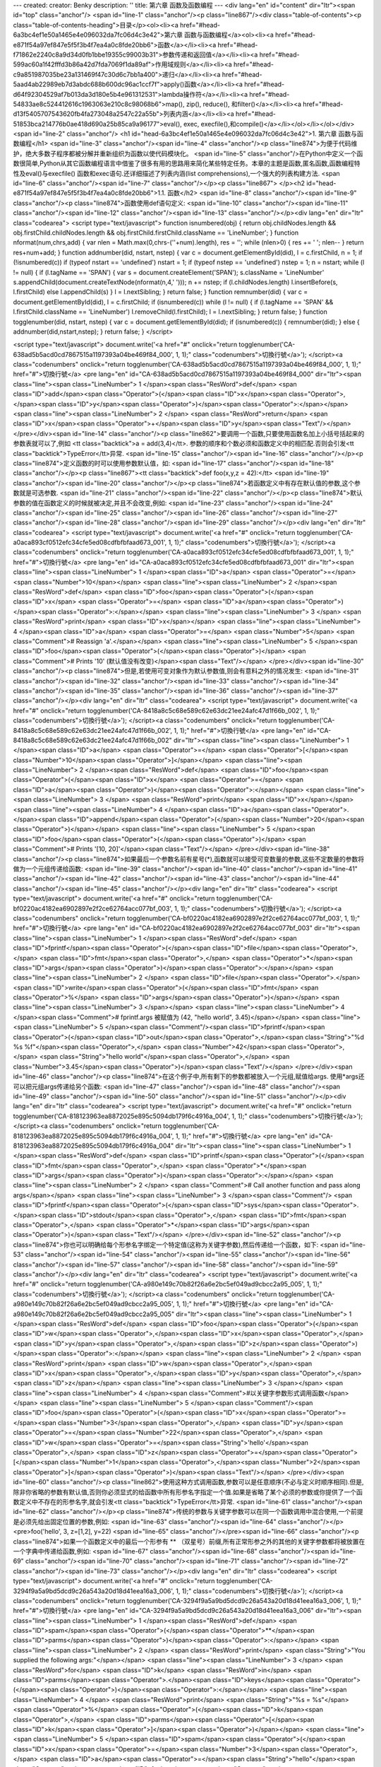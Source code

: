 ---
created: 
creator: Benky
description: ''
title: 第六章 函数及函数编程
---
<div lang="en" id="content" dir="ltr"><span id="top" class="anchor"/>
<span id="line-1" class="anchor"/><p class="line867"/><div class="table-of-contents"><p class="table-of-contents-heading">目录</p><ol><li><a href="#head-6a3bc4ef1e50a1465e4e096032da7fc06d4c3e42">第六章 函数与函数编程</a><ol><li><a href="#head-e871f54a97ef847e5f5f3b4f7ea4a0c8fde20bb6">函数</a></li><li><a href="#head-f71862e2240c8a9d34d0fb1bbe19355c99003b31">参数传递和返回值</a></li><li><a href="#head-599ac60a1f42fffd3b86a42d7fda7069f1da89af">作用域规则</a></li><li><a href="#head-c9a851987035be23a131469f47c30d6c7bb1a400">递归</a></li><li><a href="#head-5aad4ab22989eb7d3abdc688b600dc96ac1ccf7f">apply()函数</a></li><li><a href="#head-d64f92304529af7b013da3d180e5b4e961312531">lambda操作符</a></li><li><a href="#head-54833ae8c524412616c1963063e210c8c98068b6">map(), zip(), reduce(),
和filter()</a></li><li><a href="#head-d13f5405707543620fb4fa273048a2547c22a55b">列表内涵</a></li><li><a href="#head-51853bca214776b0ae418d690a25b85ca9a96177">eval(), exec, execfile(),和compile()</a></li></ol></li></ol></div> <span id="line-2" class="anchor"/>
<h1 id="head-6a3bc4ef1e50a1465e4e096032da7fc06d4c3e42">1. 第六章 函数与函数编程</h1>
<span id="line-3" class="anchor"/><span id="line-4" class="anchor"/><p class="line874">为便于代码维护，绝大多数子程序都被分解并重新组织为函数以使代码模块化。 <span id="line-5" class="anchor"/>在Python中定义一个函数很简单,Python从其它函数编程语言中借鉴了很多有用的思路用来简化某些特定任务。本章的主题是函数,匿名函数,函数编程特性及eval()与execfile() 函数和exec语句.还详细描述了列表内涵(list comprehensions),一个强大的列表构建方法. <span id="line-6" class="anchor"/><span id="line-7" class="anchor"/></p><p class="line867">
</p><h2 id="head-e871f54a97ef847e5f5f3b4f7ea4a0c8fde20bb6">1.1. 函数</h2>
<span id="line-8" class="anchor"/><span id="line-9" class="anchor"/><p class="line874">函数使用def语句定义: <span id="line-10" class="anchor"/><span id="line-11" class="anchor"/><span id="line-12" class="anchor"/><span id="line-13" class="anchor"/></p><div lang="en" dir="ltr" class="codearea">
<script type="text/javascript">
function isnumbered(obj) {
return obj.childNodes.length && obj.firstChild.childNodes.length && obj.firstChild.firstChild.className == 'LineNumber';
}
function nformat(num,chrs,add) {
var nlen = Math.max(0,chrs-(''+num).length), res = '';
while (nlen>0) { res += ' '; nlen-- }
return res+num+add;
}
function addnumber(did, nstart, nstep) {
var c = document.getElementById(did), l = c.firstChild, n = 1;
if (!isnumbered(c))
if (typeof nstart == 'undefined') nstart = 1;
if (typeof nstep  == 'undefined') nstep = 1;
n = nstart;
while (l != null) {
if (l.tagName == 'SPAN') {
var s = document.createElement('SPAN');
s.className = 'LineNumber'
s.appendChild(document.createTextNode(nformat(n,4,' ')));
n += nstep;
if (l.childNodes.length)
l.insertBefore(s, l.firstChild)
else
l.appendChild(s)
}
l = l.nextSibling;
}
return false;
}
function remnumber(did) {
var c = document.getElementById(did), l = c.firstChild;
if (isnumbered(c))
while (l != null) {
if (l.tagName == 'SPAN' && l.firstChild.className == 'LineNumber') l.removeChild(l.firstChild);
l = l.nextSibling;
}
return false;
}
function togglenumber(did, nstart, nstep) {
var c = document.getElementById(did);
if (isnumbered(c)) {
remnumber(did);
} else {
addnumber(did,nstart,nstep);
}
return false;
}
</script>

<script type="text/javascript">
document.write('<a href="#" onclick="return togglenumber(\'CA-638ad5b5acd0cd7867515a1197393a04be469f84_000\', 1, 1);" \
class="codenumbers">切換行號<\/a>');
</script><a class="codenumbers" onclick="return togglenumber('CA-638ad5b5acd0cd7867515a1197393a04be469f84_000', 1, 1);" href="#">切換行號</a>
<pre lang="en" id="CA-638ad5b5acd0cd7867515a1197393a04be469f84_000" dir="ltr"><span class="line"><span class="LineNumber">   1 </span><span class="ResWord">def</span> <span class="ID">add</span><span class="Operator">(</span><span class="ID">x</span><span class="Operator">,</span><span class="ID">y</span><span class="Operator">)</span><span class="Operator">:</span></span>
<span class="line"><span class="LineNumber">   2 </span>    <span class="ResWord">return</span> <span class="ID">x</span><span class="Operator">+</span><span class="ID">y</span><span class="Text"/></span>
</pre></div><span id="line-14" class="anchor"/><p class="line862">要调用一个函数,只要使用函数名加上小括号括起来的参数表就可以了,例如 <tt class="backtick">a = add(3,4)</tt>. 参数的顺序和个数必须和函数定义中的相匹配.否则会引发<tt class="backtick">TypeError</tt>异常. <span id="line-15" class="anchor"/><span id="line-16" class="anchor"/></p><p class="line874">定义函数的时可以使用参数默认值，如: <span id="line-17" class="anchor"/><span id="line-18" class="anchor"/></p><p class="line867"><tt class="backtick">def foo(x,y,z = 42):</tt> <span id="line-19" class="anchor"/><span id="line-20"
class="anchor"/></p><p class="line874">若函数定义中有存在默认值的参数,这个参数就是可选参数. <span id="line-21" class="anchor"/><span id="line-22" class="anchor"/></p><p class="line874">默认参数的值在函数定义的时候就被决定,并且不会改变,例如: <span id="line-23" class="anchor"/><span id="line-24" class="anchor"/><span id="line-25" class="anchor"/><span id="line-26" class="anchor"/><span id="line-27" class="anchor"/><span id="line-28" class="anchor"/><span id="line-29" class="anchor"/></p><div lang="en" dir="ltr" class="codearea">
<script type="text/javascript">
document.write('<a href="#" onclick="return togglenumber(\'CA-a0aca893cf0512efc34cfe5ed08cdfbfbfaad673_001\', 1, 1);" \
class="codenumbers">切換行號<\/a>');
</script><a class="codenumbers" onclick="return togglenumber('CA-a0aca893cf0512efc34cfe5ed08cdfbfbfaad673_001', 1, 1);" href="#">切換行號</a>
<pre lang="en" id="CA-a0aca893cf0512efc34cfe5ed08cdfbfbfaad673_001" dir="ltr"><span class="line"><span class="LineNumber">   1 </span><span class="ID">a</span> <span class="Operator">=</span> <span class="Number">10</span></span>
<span class="line"><span class="LineNumber">   2 </span><span class="ResWord">def</span> <span class="ID">foo</span><span class="Operator">(</span><span class="ID">x</span> <span class="Operator">=</span> <span class="ID">a</span><span class="Operator">)</span><span class="Operator">:</span></span>
<span class="line"><span class="LineNumber">   3 </span>    <span class="ResWord">print</span> <span class="ID">x</span></span>
<span class="line"><span class="LineNumber">   4 </span><span class="ID">a</span> <span class="Operator">=</span> <span class="Number">5</span>               <span class="Comment"># Reassign 'a'.</span></span>
<span class="line"><span class="LineNumber">   5 </span><span class="ID">foo</span><span class="Operator">(</span><span class="Operator">)</span>               <span class="Comment"># Prints '10' (默认值没有改变)</span><span class="Text"/></span>
</pre></div><span id="line-30" class="anchor"/><p class="line874">但是,若使用可变对象作为默认参数值,则会有意料之外的情况发生: <span id="line-31" class="anchor"/><span id="line-32" class="anchor"/><span id="line-33" class="anchor"/><span id="line-34" class="anchor"/><span id="line-35" class="anchor"/><span id="line-36" class="anchor"/><span id="line-37" class="anchor"/></p><div lang="en" dir="ltr" class="codearea">
<script type="text/javascript">
document.write('<a href="#" onclick="return togglenumber(\'CA-8418a8c5c68e589c62e63dc21ee24afc47d1f66b_002\', 1, 1);" \
class="codenumbers">切換行號<\/a>');
</script><a class="codenumbers" onclick="return togglenumber('CA-8418a8c5c68e589c62e63dc21ee24afc47d1f66b_002', 1, 1);" href="#">切換行號</a>
<pre lang="en" id="CA-8418a8c5c68e589c62e63dc21ee24afc47d1f66b_002" dir="ltr"><span class="line"><span class="LineNumber">   1 </span><span class="ID">a</span> <span class="Operator">=</span> <span class="Operator">[</span><span class="Number">10</span><span class="Operator">]</span></span>
<span class="line"><span class="LineNumber">   2 </span><span class="ResWord">def</span> <span class="ID">foo</span><span class="Operator">(</span><span class="ID">x</span> <span class="Operator">=</span> <span class="ID">a</span><span class="Operator">)</span><span class="Operator">:</span></span>
<span class="line"><span class="LineNumber">   3 </span>    <span class="ResWord">print</span> <span class="ID">x</span></span>
<span class="line"><span class="LineNumber">   4 </span><span class="ID">a</span><span class="Operator">.</span><span class="ID">append</span><span class="Operator">(</span><span class="Number">20</span><span class="Operator">)</span></span>
<span class="line"><span class="LineNumber">   5 </span><span class="ID">foo</span><span class="Operator">(</span><span class="Operator">)</span>              <span class="Comment"># Prints '[10, 20]'</span><span class="Text"/></span>
</pre></div><span id="line-38" class="anchor"/><p class="line874">如果最后一个参数名前有星号(*),函数就可以接受可变数量的参数,这些不定数量的参数将做为一个元组传递给函数: <span id="line-39" class="anchor"/><span id="line-40" class="anchor"/><span id="line-41" class="anchor"/><span id="line-42" class="anchor"/><span id="line-43" class="anchor"/><span id="line-44" class="anchor"/><span id="line-45" class="anchor"/></p><div lang="en" dir="ltr" class="codearea">
<script type="text/javascript">
document.write('<a href="#" onclick="return togglenumber(\'CA-bf0220ac4182ea6902897e2f2ce62764acc077bf_003\', 1, 1);" \
class="codenumbers">切換行號<\/a>');
</script><a class="codenumbers" onclick="return togglenumber('CA-bf0220ac4182ea6902897e2f2ce62764acc077bf_003', 1, 1);" href="#">切換行號</a>
<pre lang="en" id="CA-bf0220ac4182ea6902897e2f2ce62764acc077bf_003" dir="ltr"><span class="line"><span class="LineNumber">   1 </span><span class="ResWord">def</span> <span class="ID">fprintf</span><span class="Operator">(</span><span class="ID">file</span><span class="Operator">,</span> <span class="ID">fmt</span><span class="Operator">,</span> <span class="Operator">*</span><span class="ID">args</span><span class="Operator">)</span><span class="Operator">:</span></span>
<span class="line"><span class="LineNumber">   2 </span>    <span class="ID">file</span><span class="Operator">.</span><span class="ID">write</span><span class="Operator">(</span><span class="ID">fmt</span> <span class="Operator">%</span> <span class="ID">args</span><span class="Operator">)</span></span>
<span class="line"><span class="LineNumber">   3 </span></span>
<span class="line"><span class="LineNumber">   4 </span><span class="Comment"># fprintf.args 被赋值为 (42, "hello world", 3.45)</span></span>
<span class="line"><span class="LineNumber">   5 </span><span class="Comment"/><span class="ID">fprintf</span><span class="Operator">(</span><span class="ID">out</span><span class="Operator">,</span><span class="String">"%d %s %f"</span><span class="Operator">,</span> <span class="Number">42</span><span class="Operator">,</span> <span class="String">"hello world"</span><span class="Operator">,</span> <span class="Number">3.45</span><span class="Operator">)</span><span class="Text"/></span>
</pre></div><span id="line-46" class="anchor"/><p class="line874">在这个例子中,所有剩下的参数都被放入一个元组,赋值给args. 使用*args还可以把元组args传递给另个函数: <span id="line-47" class="anchor"/><span id="line-48" class="anchor"/><span id="line-49" class="anchor"/><span id="line-50" class="anchor"/><span id="line-51" class="anchor"/></p><div lang="en" dir="ltr" class="codearea">
<script type="text/javascript">
document.write('<a href="#" onclick="return togglenumber(\'CA-818123963ea8872025e895c5094db179f6c4916a_004\', 1, 1);" \
class="codenumbers">切換行號<\/a>');
</script><a class="codenumbers" onclick="return togglenumber('CA-818123963ea8872025e895c5094db179f6c4916a_004', 1, 1);" href="#">切換行號</a>
<pre lang="en" id="CA-818123963ea8872025e895c5094db179f6c4916a_004" dir="ltr"><span class="line"><span class="LineNumber">   1 </span><span class="ResWord">def</span> <span class="ID">printf</span><span class="Operator">(</span><span class="ID">fmt</span><span class="Operator">,</span> <span class="Operator">*</span><span class="ID">args</span><span class="Operator">)</span><span class="Operator">:</span></span>
<span class="line"><span class="LineNumber">   2 </span>        <span class="Comment"># Call another function and pass along args</span></span>
<span class="line"><span class="LineNumber">   3 </span><span class="Comment"/>        <span class="ID">fprintf</span><span class="Operator">(</span><span class="ID">sys</span><span class="Operator">.</span><span class="ID">stdout</span><span class="Operator">,</span> <span class="ID">fmt</span><span class="Operator">,</span> <span class="Operator">*</span><span class="ID">args</span><span class="Operator">)</span><span class="Text"/></span>
</pre></div><span id="line-52" class="anchor"/><p class="line874">你也可以明确给每个形参名字绑定一个特定值(这称为关键字参数),然后传递给一个函数，如下: <span id="line-53" class="anchor"/><span id="line-54" class="anchor"/><span id="line-55" class="anchor"/><span id="line-56" class="anchor"/><span id="line-57" class="anchor"/><span id="line-58" class="anchor"/><span id="line-59" class="anchor"/></p><div lang="en" dir="ltr" class="codearea">
<script type="text/javascript">
document.write('<a href="#" onclick="return togglenumber(\'CA-a980e149c70b82f26a6e2bc5ef049ad9cbcc2a95_005\', 1, 1);" \
class="codenumbers">切換行號<\/a>');
</script><a class="codenumbers" onclick="return togglenumber('CA-a980e149c70b82f26a6e2bc5ef049ad9cbcc2a95_005', 1, 1);" href="#">切換行號</a>
<pre lang="en" id="CA-a980e149c70b82f26a6e2bc5ef049ad9cbcc2a95_005" dir="ltr"><span class="line"><span class="LineNumber">   1 </span><span class="ResWord">def</span> <span class="ID">foo</span><span class="Operator">(</span><span class="ID">w</span><span class="Operator">,</span><span class="ID">x</span><span class="Operator">,</span><span class="ID">y</span><span class="Operator">,</span><span class="ID">z</span><span class="Operator">)</span><span class="Operator">:</span></span>
<span class="line"><span class="LineNumber">   2 </span>    <span class="ResWord">print</span> <span class="ID">w</span><span class="Operator">,</span><span class="ID">x</span><span class="Operator">,</span><span class="ID">y</span><span class="Operator">,</span><span class="ID">z</span></span>
<span class="line"><span class="LineNumber">   3 </span></span>
<span class="line"><span class="LineNumber">   4 </span><span class="Comment">#以关键字参数形式调用函数</span></span>
<span class="line"><span class="LineNumber">   5 </span><span class="Comment"/><span class="ID">foo</span><span class="Operator">(</span><span class="ID">x</span><span class="Operator">=</span><span class="Number">3</span><span class="Operator">,</span> <span class="ID">y</span><span class="Operator">=</span><span class="Number">22</span><span class="Operator">,</span> <span class="ID">w</span><span class="Operator">=</span><span class="String">'hello'</span><span class="Operator">,</span> <span class="ID">z</span><span
class="Operator">=</span><span class="Operator">[</span><span class="Number">1</span><span class="Operator">,</span><span class="Number">2</span><span class="Operator">]</span><span class="Operator">)</span><span class="Text"/></span>
</pre></div><span id="line-60" class="anchor"/><p class="line862">使用这种方式调用函数,参数可以是任意顺序(不必与定义时顺序相同).但是,除非你省略的参数有默认值,否则你必须显式的给函数中所有形参名字指定一个值.如果是省略了某个必须的参数或你提供了一个函数定义中不存在的形参名字,就会引发<tt class="backtick">TypeError</tt>异常. <span id="line-61" class="anchor"/><span id="line-62" class="anchor"/></p><p class="line874">传统的参数与关键字参数可以在同一个函数调用中混合使用,一个前提是必须先给出固定位置的参数,例如: <span id="line-63"
class="anchor"/><span id="line-64" class="anchor"/></p><pre>foo('hello', 3, z=[1,2], y=22)
<span id="line-65" class="anchor"/></pre><span id="line-66" class="anchor"/><p class="line874">如果一个函数定义中的最后一个形参有 ** （双星号）前缀,所有正常形参之外的其他的关键字参数都将被放置在一个字典中传递给函数,例如: <span id="line-67" class="anchor"/><span id="line-68" class="anchor"/><span id="line-69" class="anchor"/><span id="line-70" class="anchor"/><span id="line-71" class="anchor"/><span id="line-72" class="anchor"/><span id="line-73" class="anchor"/></p><div lang="en" dir="ltr" class="codearea">
<script type="text/javascript">
document.write('<a href="#" onclick="return togglenumber(\'CA-3294f9a5a9bd5dcd9c26a543a20d18d41eea16a3_006\', 1, 1);" \
class="codenumbers">切換行號<\/a>');
</script><a class="codenumbers" onclick="return togglenumber('CA-3294f9a5a9bd5dcd9c26a543a20d18d41eea16a3_006', 1, 1);" href="#">切換行號</a>
<pre lang="en" id="CA-3294f9a5a9bd5dcd9c26a543a20d18d41eea16a3_006" dir="ltr"><span class="line"><span class="LineNumber">   1 </span><span class="ResWord">def</span> <span class="ID">spam</span><span class="Operator">(</span><span class="Operator">**</span><span class="ID">parms</span><span class="Operator">)</span><span class="Operator">:</span></span>
<span class="line"><span class="LineNumber">   2 </span>    <span class="ResWord">print</span> <span class="String">"You supplied the following args:"</span></span>
<span class="line"><span class="LineNumber">   3 </span>    <span class="ResWord">for</span> <span class="ID">k</span> <span class="ResWord">in</span> <span class="ID">parms</span><span class="Operator">.</span><span class="ID">keys</span><span class="Operator">(</span><span class="Operator">)</span><span class="Operator">:</span></span>
<span class="line"><span class="LineNumber">   4 </span>        <span class="ResWord">print</span> <span class="String">"%s = %s"</span> <span class="Operator">%</span> <span class="Operator">(</span><span class="ID">k</span><span class="Operator">,</span> <span class="ID">parms</span><span class="Operator">[</span><span class="ID">k</span><span class="Operator">]</span><span class="Operator">)</span></span>
<span class="line"><span class="LineNumber">   5 </span><span class="ID">spam</span><span class="Operator">(</span><span class="ID">x</span><span class="Operator">=</span><span class="Number">3</span><span class="Operator">,</span> <span class="ID">a</span><span class="Operator">=</span><span class="String">"hello"</span><span class="Operator">,</span> <span class="ID">foobar</span><span class="Operator">=</span><span class="Operator">(</span><span class="Number">2</span><span class="Operator">,</span>
<span class="Number">3</span><span class="Operator">)</span><span class="Operator">)</span><span class="Text"/></span>
</pre></div><span id="line-74" class="anchor"/><span id="line-75" class="anchor"/><p class="line874">常规参数，*参数及**参数可以同时使用，这时**参数必须位于参数表的最后: <span id="line-76" class="anchor"/><span id="line-77" class="anchor"/><span id="line-78" class="anchor"/><span id="line-79" class="anchor"/><span id="line-80" class="anchor"/></p><div lang="en" dir="ltr" class="codearea">
<script type="text/javascript">
document.write('<a href="#" onclick="return togglenumber(\'CA-ccd0373dbb488ee12bff382270e639b0ad5506ba_007\', 1, 1);" \
class="codenumbers">切換行號<\/a>');
</script><a class="codenumbers" onclick="return togglenumber('CA-ccd0373dbb488ee12bff382270e639b0ad5506ba_007', 1, 1);" href="#">切換行號</a>
<pre lang="en" id="CA-ccd0373dbb488ee12bff382270e639b0ad5506ba_007" dir="ltr"><span class="line"><span class="LineNumber">   1 </span><span class="Comment"># Accept variable number of positional or keyword arguments</span></span>
<span class="line"><span class="LineNumber">   2 </span><span class="Comment"/><span class="ResWord">def</span> <span class="ID">spam</span><span class="Operator">(</span><span class="ID">x</span><span class="Operator">,</span> <span class="Operator">*</span><span class="ID">args</span><span class="Operator">,</span> <span class="Operator">**</span><span class="ID">keywords</span><span class="Operator">)</span><span class="Operator">:</span></span>
<span class="line"><span class="LineNumber">   3 </span>    <span class="ResWord">print</span> <span class="ID">x</span><span class="Operator">,</span> <span class="ID">args</span><span class="Operator">,</span> <span class="ID">keywords</span><span class="Text"/></span>
</pre></div><span id="line-81" class="anchor"/><p class="line874">使用**关键字语法也可以把关键字参数传递给另一个函数，如: <span id="line-82" class="anchor"/><span id="line-83" class="anchor"/><span id="line-84" class="anchor"/><span id="line-85" class="anchor"/><span id="line-86" class="anchor"/><span id="line-87" class="anchor"/></p><div lang="en" dir="ltr" class="codearea">
<script type="text/javascript">
document.write('<a href="#" onclick="return togglenumber(\'CA-34a88bee436fea5a604d127fa0d90b41fcc82687_008\', 1, 1);" \
class="codenumbers">切換行號<\/a>');
</script><a class="codenumbers" onclick="return togglenumber('CA-34a88bee436fea5a604d127fa0d90b41fcc82687_008', 1, 1);" href="#">切換行號</a>
<pre lang="en" id="CA-34a88bee436fea5a604d127fa0d90b41fcc82687_008" dir="ltr"><span class="line"><span class="LineNumber">   1 </span><span class="ResWord">def</span> <span class="ID">callfunc</span><span class="Operator">(</span><span class="ID">func</span><span class="Operator">,</span> <span class="Operator">*</span><span class="ID">args</span><span class="Operator">,</span> <span class="Operator">**</span><span class="ID">kwargs</span><span class="Operator">)</span><span
class="Operator">:</span></span>
<span class="line"><span class="LineNumber">   2 </span>    <span class="ResWord">print</span> <span class="ID">args</span></span>
<span class="line"><span class="LineNumber">   3 </span>    <span class="ResWord">print</span> <span class="ID">kwargs</span></span>
<span class="line"><span class="LineNumber">   4 </span>    <span class="ID">func</span><span class="Operator">(</span><span class="Operator">*</span><span class="ID">args</span><span class="Operator">,</span> <span class="Operator">**</span><span class="ID">kwargs</span><span class="Operator">)</span><span class="Text"/></span>
</pre></div><span id="line-88" class="anchor"/><p class="line874">从Python 2.1开始,函数和方法可以拥有任意的属性,例如: <span id="line-89" class="anchor"/><span id="line-90" class="anchor"/><span id="line-91" class="anchor"/><span id="line-92" class="anchor"/><span id="line-93" class="anchor"/><span id="line-94" class="anchor"/><span id="line-95" class="anchor"/></p><div lang="en" dir="ltr" class="codearea">
<script type="text/javascript">
document.write('<a href="#" onclick="return togglenumber(\'CA-d45d038442b9608b7d247d6a2cb511896da8a90b_009\', 1, 1);" \
class="codenumbers">切換行號<\/a>');
</script><a class="codenumbers" onclick="return togglenumber('CA-d45d038442b9608b7d247d6a2cb511896da8a90b_009', 1, 1);" href="#">切換行號</a>
<pre lang="en" id="CA-d45d038442b9608b7d247d6a2cb511896da8a90b_009" dir="ltr"><span class="line"><span class="LineNumber">   1 </span><span class="ResWord">def</span> <span class="ID">foo</span><span class="Operator">(</span><span class="Operator">)</span><span class="Operator">:</span></span>
<span class="line"><span class="LineNumber">   2 </span>    <span class="ResWord">print</span> <span class="String">"Hello world"</span></span>
<span class="line"><span class="LineNumber">   3 </span></span>
<span class="line"><span class="LineNumber">   4 </span><span class="ID">foo</span><span class="Operator">.</span><span class="ID">secure</span> <span class="Operator">=</span> <span class="Number">1</span></span>
<span class="line"><span class="LineNumber">   5 </span><span class="ID">foo</span><span class="Operator">.</span><span class="ID">private</span> <span class="Operator">=</span> <span class="Number">1</span><span class="Text"/></span>
</pre></div><span id="line-96" class="anchor"/><p class="line867"><span id="line-97" class="anchor"/></p><pre>       注意：这仅仅是自定义函数的特权，内建函数或者类的方法是没有这种行为的。 --WeiZhong
<span id="line-98" class="anchor"/></pre><span id="line-99" class="anchor"/><span id="line-100" class="anchor"/><p class="line862">函数的属性被储存在一个字典中(函数的 <tt class="backtick">__dict__</tt> 属性). <span id="line-101" class="anchor"/><span id="line-102" class="anchor"/></p><p
class="line874">某些特定应用程序如语法分析器或网络应用程序需要在一个函数中携带附加信息，函数属性完美的满足了这一需求.在Python2.1之前,只能用文档字符串来储存这些信息（这有很大的局限性，比如只能存储字符串对象，并且有违文档字符串功能的初衷). <span id="line-103" class="anchor"/><span id="line-104" class="anchor"/></p><p class="line867">
</p><h2 id="head-f71862e2240c8a9d34d0fb1bbe19355c99003b31">1.2. 参数传递和返回值</h2>
<span id="line-105" class="anchor"/><span id="line-106" class="anchor"/><p class="line874">当调用一个函数时,它的参数是按引用传递给.如果函数的实参一个可变对象(如列表或字典)，则函数内对该对象的修改将会影响到函数之外。例如: <span id="line-107" class="anchor"/><span id="line-108" class="anchor"/><span id="line-109" class="anchor"/><span id="line-110" class="anchor"/><span id="line-111" class="anchor"/><span id="line-112" class="anchor"/><span id="line-113"
class="anchor"/><span id="line-114" class="anchor"/></p><div lang="en" dir="ltr" class="codearea">
<script type="text/javascript">
document.write('<a href="#" onclick="return togglenumber(\'CA-007a55b5b70e7914f897b7c3f34f0a8a436c2498_010\', 1, 1);" \
class="codenumbers">切換行號<\/a>');
</script><a class="codenumbers" onclick="return togglenumber('CA-007a55b5b70e7914f897b7c3f34f0a8a436c2498_010', 1, 1);" href="#">切換行號</a>
<pre lang="en" id="CA-007a55b5b70e7914f897b7c3f34f0a8a436c2498_010" dir="ltr"><span class="line"><span class="LineNumber">   1 </span><span class="ID">a</span> <span class="Operator">=</span> <span class="Operator">[</span><span class="Number">1</span><span class="Operator">,</span><span class="Number">2</span><span class="Operator">,</span><span class="Number">3</span><span class="Operator">,</span><span class="Number">4</span><span
class="Operator">,</span><span class="Number">5</span><span class="Operator">]</span></span>
<span class="line"><span class="LineNumber">   2 </span><span class="ResWord">def</span> <span class="ID">foo</span><span class="Operator">(</span><span class="ID">x</span><span class="Operator">)</span><span class="Operator">:</span></span>
<span class="line"><span class="LineNumber">   3 </span>    <span class="ID">x</span><span class="Operator">[</span><span class="Number">3</span><span class="Operator">]</span> <span class="Operator">=</span> <span class="Operator">-</span><span class="Number">55</span>    <span class="Comment"># 修改 x 中的一个元素</span></span>
<span class="line"><span class="LineNumber">   4 </span></span>
<span class="line"><span class="LineNumber">   5 </span><span class="ID">foo</span><span class="Operator">(</span><span class="ID">a</span><span class="Operator">)</span>            <span class="Comment"># 传递 a</span></span>
<span class="line"><span class="LineNumber">   6 </span><span class="ResWord">print</span> <span class="ID">a</span>           <span class="Comment"># 显示 [1,2,3,-55,5]</span><span class="Text"/></span>
</pre></div><span id="line-115" class="anchor"/><p class="line874">return语句用于从函数中返回一个对象。如果没有指定返回对象或者return语句被省略,则会返回一个None对象.如果要返回多个值，可以通过返回一个元组或其它包含对象来完成。 <span id="line-116" class="anchor"/><span id="line-117" class="anchor"/><span id="line-118" class="anchor"/><span id="line-119" class="anchor"/><span id="line-120" class="anchor"/><span id="line-121" class="anchor"/><span
id="line-122" class="anchor"/><span id="line-123" class="anchor"/><span id="line-124" class="anchor"/></p><div lang="en" dir="ltr" class="codearea">
<script type="text/javascript">
document.write('<a href="#" onclick="return togglenumber(\'CA-5547ce6fe2ec07e336eafa6242a281f92400ee2d_011\', 1, 1);" \
class="codenumbers">切換行號<\/a>');
</script><a class="codenumbers" onclick="return togglenumber('CA-5547ce6fe2ec07e336eafa6242a281f92400ee2d_011', 1, 1);" href="#">切換行號</a>
<pre lang="en" id="CA-5547ce6fe2ec07e336eafa6242a281f92400ee2d_011" dir="ltr"><span class="line"><span class="LineNumber">   1 </span><span class="ResWord">def</span> <span class="ID">factor</span><span class="Operator">(</span><span class="ID">a</span><span class="Operator">)</span><span class="Operator">:</span></span>
<span class="line"><span class="LineNumber">   2 </span>    <span class="ID">d</span> <span class="Operator">=</span> <span class="Number">2</span></span>
<span class="line"><span class="LineNumber">   3 </span>    <span class="ResWord">while</span> <span class="Operator">(</span><span class="ID">d</span> <span class="Operator"><=</span> <span class="Operator">(</span><span class="ID">a</span><span class="Operator">/</span><span class="Number">2</span><span class="Operator">)</span><span class="Operator">)</span><span class="Operator">:</span></span>
<span class="line"><span class="LineNumber">   4 </span>        <span class="ResWord">if</span> <span class="Operator">(</span><span class="Operator">(</span><span class="ID">a</span><span class="Operator">/</span><span class="ID">d</span><span class="Operator">)</span><span class="Operator">*</span><span class="ID">d</span> <span class="Operator">==</span> <span class="ID">a</span><span class="Operator">)</span><span
class="Operator">:</span></span>
<span class="line"><span class="LineNumber">   5 </span>              <span class="ResWord">return</span> <span class="Operator">(</span><span class="Operator">(</span><span class="ID">a</span><span class="Operator">/</span><span class="ID">d</span><span class="Operator">)</span><span class="Operator">,</span><span class="ID">d</span><span class="Operator">)</span></span>
<span class="line"><span class="LineNumber">   6 </span>        <span class="ID">d</span> <span class="Operator">=</span> <span class="ID">d</span> <span class="Operator">+</span> <span class="Number">1</span></span>
<span class="line"><span class="LineNumber">   7 </span>    <span class="ResWord">return</span> <span class="Operator">(</span><span class="ID">a</span><span class="Operator">,</span><span class="Number">1</span><span class="Operator">)</span><span class="Text"/></span>
</pre></div><span id="line-125" class="anchor"/><p class="line874">如果返回值是一个元组，可以通过下面的方式来将返回值一次赋给多个独立变量: <span id="line-126" class="anchor"/><span id="line-127" class="anchor"/><span id="line-128" class="anchor"/><span id="line-129" class="anchor"/></p><div lang="en" dir="ltr" class="codearea">
<script type="text/javascript">
document.write('<a href="#" onclick="return togglenumber(\'CA-5134f67974abb24297d6480355e3e694f18ce846_012\', 1, 1);" \
class="codenumbers">切換行號<\/a>');
</script><a class="codenumbers" onclick="return togglenumber('CA-5134f67974abb24297d6480355e3e694f18ce846_012', 1, 1);" href="#">切換行號</a>
<pre lang="en" id="CA-5134f67974abb24297d6480355e3e694f18ce846_012" dir="ltr"><span class="line"><span class="LineNumber">   1 </span><span class="ID">x</span><span class="Operator">,</span><span class="ID">y</span> <span class="Operator">=</span> <span class="ID">factor</span><span class="Operator">(</span><span class="Number">1243</span><span class="Operator">)</span>    <span class="Comment"># 返回的值被赋值给
x 和 y.</span></span>
<span class="line"><span class="LineNumber">   2 </span><span class="Operator">(</span><span class="ID">x</span><span class="Operator">,</span><span class="ID">y</span><span class="Operator">)</span> <span class="Operator">=</span> <span class="ID">factor</span><span class="Operator">(</span><span class="Number">1243</span><span class="Operator">)</span>  <span class="Comment"># 同样的效果</span><span
class="Text"/></span>
</pre></div><span id="line-130" class="anchor"/><span id="line-131" class="anchor"/><p class="line867">
</p><h2 id="head-599ac60a1f42fffd3b86a42d7fda7069f1da89af">1.3. 作用域规则</h2>
<span id="line-132" class="anchor"/><span id="line-133" class="anchor"/><p
class="line862">当一个函数开始运行,就会创建一个新的局部名字空间。该名字空间用来存放函数的形参名字及该函数中所使用的全部局部变量名。当解析一个变量名时,解释器首先在这个局部名字空间中搜索.如果没有找到,再接着搜索全局名字空间.一个函数的全局名字空间就是定义该函数的模块.如果在全局名字空间中还没有找到匹配,解释器接着在内建名字空间中搜索.若仍然找不到这个变量名,则引发<tt class="backtick">NameError</tt>异常. <span
id="line-134" class="anchor"/><span id="line-135" class="anchor"/></p><p class="line874">名字空间的一个特性是：在函数内部即使有一个变量与一个全局变量同名，也各不相干（因为它们位于不同的名字空间）.例如下边的代码: <span id="line-136" class="anchor"/><span id="line-137" class="anchor"/><span id="line-138" class="anchor"/><span id="line-139" class="anchor"/><span id="line-140" class="anchor"/><span id="line-141"
class="anchor"/><span id="line-142" class="anchor"/></p><div lang="en" dir="ltr" class="codearea">
<script type="text/javascript">
document.write('<a href="#" onclick="return togglenumber(\'CA-20a711fc6cc270504d31426ccfe1ca220f2c013a_013\', 1, 1);" \
class="codenumbers">切換行號<\/a>');
</script><a class="codenumbers" onclick="return togglenumber('CA-20a711fc6cc270504d31426ccfe1ca220f2c013a_013', 1, 1);" href="#">切換行號</a>
<pre lang="en" id="CA-20a711fc6cc270504d31426ccfe1ca220f2c013a_013" dir="ltr"><span class="line"><span class="LineNumber">   1 </span><span class="ID">a</span> <span class="Operator">=</span> <span class="Number">42</span></span>
<span class="line"><span class="LineNumber">   2 </span><span class="ResWord">def</span> <span class="ID">foo</span><span class="Operator">(</span><span class="Operator">)</span><span class="Operator">:</span></span>
<span class="line"><span class="LineNumber">   3 </span>    <span class="ID">a</span> <span class="Operator">=</span> <span class="Number">13</span></span>
<span class="line"><span class="LineNumber">   4 </span><span class="ID">foo</span><span class="Operator">(</span><span class="Operator">)</span></span>
<span class="line"><span class="LineNumber">   5 </span><span class="ResWord">print</span> <span class="ID">a</span><span class="Text"/></span>
</pre></div><span id="line-143" class="anchor"/><p class="line874">尽管我们在函数 foo 中修改了变量 a 的值,这个例子返回的结果仍然是 42 .如果一个变量在函数内部被赋值,则它一定是这个函数的局部变量(除非事先使用了 global 关键字)。在函数foo中的变量 a 其实是一个全新的值为 13 的对象，与函数外的 a 是不同的对象. 要在函数内部使用全局变量, 你应该在函数内使用global语句.
global语句明确的声明一个或多个变量(如果有多个变量，以逗号分隔这些变量)属于全局名字空间. 例如: <span id="line-144" class="anchor"/><span id="line-145" class="anchor"/><span id="line-146" class="anchor"/><span id="line-147" class="anchor"/><span id="line-148" class="anchor"/><span id="line-149" class="anchor"/><span id="line-150" class="anchor"/><span id="line-151" class="anchor"/></p><div lang="en"
dir="ltr" class="codearea">
<script type="text/javascript">
document.write('<a href="#" onclick="return togglenumber(\'CA-5d9d00797d826ee834b97caa45b2f014e58be3fc_014\', 1, 1);" \
class="codenumbers">切換行號<\/a>');
</script><a class="codenumbers" onclick="return togglenumber('CA-5d9d00797d826ee834b97caa45b2f014e58be3fc_014', 1, 1);" href="#">切換行號</a>
<pre lang="en" id="CA-5d9d00797d826ee834b97caa45b2f014e58be3fc_014" dir="ltr"><span class="line"><span class="LineNumber">   1 </span><span class="ID">a</span> <span class="Operator">=</span> <span class="Number">42</span></span>
<span class="line"><span class="LineNumber">   2 </span><span class="ResWord">def</span> <span class="ID">foo</span><span class="Operator">(</span><span class="Operator">)</span><span class="Operator">:</span></span>
<span class="line"><span class="LineNumber">   3 </span>    <span class="ResWord">global</span> <span class="ID">a</span>        <span class="Comment"># 'a' 在全局名字空间</span></span>
<span class="line"><span class="LineNumber">   4 </span>    <span class="ID">a</span> <span class="Operator">=</span> <span class="Number">13</span></span>
<span class="line"><span class="LineNumber">   5 </span><span class="ID">foo</span><span class="Operator">(</span><span class="Operator">)</span></span>
<span class="line"><span class="LineNumber">   6 </span><span class="ResWord">print</span> <span class="ID">a</span><span class="Text"/></span>
</pre></div><span id="line-152" class="anchor"/><p class="line874">所有的Python版本都允许嵌套的函数定义.但在Python 2.1之前的版本,嵌套函数并未提供嵌套作用域.因此在老版本的Python中，嵌套函数的运行结果有可能与你的预期不同。比如下面这个例子,虽然它是合法的,但在Python2.0中，它的执行并不象你想象的那样: <span id="line-153" class="anchor"/><span id="line-154" class="anchor"/><span
id="line-155" class="anchor"/><span id="line-156" class="anchor"/><span id="line-157" class="anchor"/><span id="line-158" class="anchor"/><span id="line-159" class="anchor"/><span id="line-160" class="anchor"/><span id="line-161" class="anchor"/></p><div lang="en" dir="ltr" class="codearea">
<script type="text/javascript">
document.write('<a href="#" onclick="return togglenumber(\'CA-c26648707c48d6bbb8779efb31f5d81519802226_015\', 1, 1);" \
class="codenumbers">切換行號<\/a>');
</script><a class="codenumbers" onclick="return togglenumber('CA-c26648707c48d6bbb8779efb31f5d81519802226_015', 1, 1);" href="#">切換行號</a>
<pre lang="en" id="CA-c26648707c48d6bbb8779efb31f5d81519802226_015" dir="ltr"><span class="line"><span class="LineNumber">   1 </span><span class="ResWord">def</span> <span class="ID">bar</span><span class="Operator">(</span><span class="Operator">)</span><span class="Operator">:</span></span>
<span class="line"><span class="LineNumber">   2 </span>  <span class="ID">x</span> <span class="Operator">=</span> <span class="Number">10</span></span>
<span class="line"><span class="LineNumber">   3 </span>  <span class="ResWord">def</span> <span class="ID">spam</span><span class="Operator">(</span><span class="Operator">)</span><span class="Operator">:</span>            <span class="Comment"># 嵌套函数定义</span></span>
<span class="line"><span class="LineNumber">   4 </span>       <span class="ResWord">print</span> <span class="String">'x is '</span><span class="Operator">,</span> <span class="ID">x</span>  <span class="Comment"># 在bar()的全局名字空间中寻找x</span></span>
<span class="line"><span class="LineNumber">   5 </span>  <span class="ResWord">while</span> <span class="ID">x</span> <span class="Operator">></span> <span class="Number">0</span><span class="Operator">:</span></span>
<span class="line"><span class="LineNumber">   6 </span>       <span class="ID">spam</span><span class="Operator">(</span><span class="Operator">)</span>            <span class="Comment"># 若在Python2.0中运行该代码 程序会报错 : NameError on 'x'</span></span>
<span class="line"><span class="LineNumber">   7 </span>       <span class="ID">x</span> <span class="Operator">-=</span> <span class="Number">1</span><span class="Text"/></span>
</pre></div><span id="line-162" class="anchor"/><p class="line862">在Python2.1之前的版本中,当嵌套函数spam()运行时,它的全局名字空间会与bar()相同,都是函数被定义的模块.所以spam()无法得到它希望得到的bar()名字空间中的变量,这就引发了<tt class="backtick">NameError</tt>异常. <span id="line-163" class="anchor"/><span id="line-164" class="anchor"/></p><p
class="line862">从Python 2.1开始支持嵌套作用域(这样,上边的例子就会正常运行)：解释器将首先在局部名字空间中搜索变量名,然后一层层向外搜索，最后搜索全局名字空间和内建名字空间。注意嵌套范围在Python 2.1是一个可选的功能,只有当你的程序包含<tt class="backtick"> from __future__ import nested_scopes
</tt>时才启用该功能.(具体细节参见在第十章--运行环境).另外,如果你需要考虑和较老Python版本的兼容性,那么就应该避免使用嵌套函数. <span id="line-165" class="anchor"/><span id="line-166" class="anchor"/></p><pre>        注：Python 2.4中该功能已经是内建功能，不需要做那个 from __future__ import nested_scopes 操作了 --WeiZhong
<span id="line-167" class="anchor"/></pre><span id="line-168" class="anchor"/><span id="line-169" class="anchor"/><p class="line862">如果一个局部变量在它被赋值之前使用,会引发一个<tt class="backtick">UnboundLocalError</tt>异常,例如: <span id="line-170" class="anchor"/><span id="line-171" class="anchor"/><span id="line-172" class="anchor"/><span id="line-173"
class="anchor"/><span id="line-174" class="anchor"/></p><div lang="en" dir="ltr" class="codearea">
<script type="text/javascript">
document.write('<a href="#" onclick="return togglenumber(\'CA-ac2397bd3b0e8d866b9ad37e10204c6d4ca096f1_016\', 1, 1);" \
class="codenumbers">切換行號<\/a>');
</script><a class="codenumbers" onclick="return togglenumber('CA-ac2397bd3b0e8d866b9ad37e10204c6d4ca096f1_016', 1, 1);" href="#">切換行號</a>
<pre lang="en" id="CA-ac2397bd3b0e8d866b9ad37e10204c6d4ca096f1_016" dir="ltr"><span class="line"><span class="LineNumber">   1 </span><span class="ResWord">def</span> <span class="ID">foo</span><span class="Operator">(</span><span class="Operator">)</span><span class="Operator">:</span></span>
<span class="line"><span class="LineNumber">   2 </span>    <span class="ResWord">print</span> <span class="ID">i</span>       <span class="Comment"># 导致UnboundLocalError exception异常</span></span>
<span class="line"><span class="LineNumber">   3 </span>    <span class="ID">i</span> <span class="Operator">=</span> <span class="Number">0</span><span class="Text"/></span>
</pre></div><span id="line-175" class="anchor"/><span id="line-176" class="anchor"/><p class="line867">
</p><h2 id="head-c9a851987035be23a131469f47c30d6c7bb1a400">1.4. 递归</h2>
<span id="line-177" class="anchor"/><span id="line-178" class="anchor"/><p class="line862">Python对递归函数调用的次数作了限制.函数 sys.getrecursionlimit()返回当前允许的最大递归次数,而函数sys.setrecursionlimit()可以改变该函数的返回值.默认的最大递归次数为1000.当一个函数递归次数超过最大递归次数时,就会引发<tt class="backtick">RuntimeError</tt>异常.
<span id="line-179" class="anchor"/><span id="line-180" class="anchor"/></p><p class="line867">
</p><h2 id="head-5aad4ab22989eb7d3abdc688b600dc96ac1ccf7f">1.5. apply()函数</h2>
<span id="line-181" class="anchor"/><span id="line-182" class="anchor"/><p class="line867"><tt class="backtick">apply(func [, args [, kwargs ]])</tt> 函数用于当函数参数已经存在于一个元组或字典中时间接的调用函数. args是一个包含将要提供给函数的按位置传递的参数的元组. 如果省略了args,任何参数都不会被传递.
kwargs是一个包含关键字参数的字典.下面的语句效果是一样的: <span id="line-183" class="anchor"/><span id="line-184" class="anchor"/><span id="line-185" class="anchor"/><span id="line-186" class="anchor"/></p><div lang="en" dir="ltr" class="codearea">
<script type="text/javascript">
document.write('<a href="#" onclick="return togglenumber(\'CA-f53550a28eb8336bac2bbc772c48843a62e17531_017\', 1, 1);" \
class="codenumbers">切換行號<\/a>');
</script><a class="codenumbers" onclick="return togglenumber('CA-f53550a28eb8336bac2bbc772c48843a62e17531_017', 1, 1);" href="#">切換行號</a>
<pre lang="en" id="CA-f53550a28eb8336bac2bbc772c48843a62e17531_017" dir="ltr"><span class="line"><span class="LineNumber">   1 </span><span class="ID">foo</span><span class="Operator">(</span><span class="Number">3</span><span class="Operator">,</span><span class="String">"x"</span><span class="Operator">,</span> <span
class="ID">name</span><span class="Operator">=</span><span class="String">'Dave'</span><span class="Operator">,</span> <span class="ID">id</span><span class="Operator">=</span><span class="Number">12345</span><span class="Operator">)</span></span>
<span class="line"><span class="LineNumber">   2 </span><span class="ID">apply</span><span class="Operator">(</span><span class="ID">foo</span><span class="Operator">,</span> <span class="Operator">(</span><span class="Number">3</span><span class="Operator">,</span><span class="String">"x"</span><span class="Operator">)</span><span
class="Operator">,</span> <span class="Operator">{</span> <span class="String">'name'</span><span class="Operator">:</span> <span class="String">'Dave'</span><span class="Operator">,</span> <span class="String">'id'</span><span class="Operator">:</span> <span class="Number">12345</span> <span class="Operator">}</span><span
class="Operator">)</span><span class="Text"/></span>
</pre></div><span id="line-187" class="anchor"/><p class="line874">在Python较老的版本里, apply()是在当参数已经位于元组或字典中时调用函数的唯一机制.不过现在,你还可以使用更直接更简单的方式,如下: <span id="line-188" class="anchor"/><span id="line-189" class="anchor"/><span id="line-190" class="anchor"/><span id="line-191"
class="anchor"/><span id="line-192" class="anchor"/></p><div lang="en" dir="ltr" class="codearea">
<script type="text/javascript">
document.write('<a href="#" onclick="return togglenumber(\'CA-ffcfc46641a6873e48387ba8cfd41ebe4d9c1347_018\', 1, 1);" \
class="codenumbers">切換行號<\/a>');
</script><a class="codenumbers" onclick="return togglenumber('CA-ffcfc46641a6873e48387ba8cfd41ebe4d9c1347_018', 1, 1);" href="#">切換行號</a>
<pre lang="en" id="CA-ffcfc46641a6873e48387ba8cfd41ebe4d9c1347_018" dir="ltr"><span class="line"><span class="LineNumber">   1 </span><span class="ID">a</span> <span class="Operator">=</span> <span class="Operator">(</span><span class="Number">3</span><span class="Operator">,</span><span class="String">"x"</span><span
class="Operator">)</span></span>
<span class="line"><span class="LineNumber">   2 </span><span class="ID">b</span> <span class="Operator">=</span> <span class="Operator">{</span> <span class="String">'name'</span> <span class="Operator">:</span> <span class="String">'Dave'</span><span class="Operator">,</span> <span class="String">'id'</span><span
class="Operator">:</span> <span class="Number">12345</span> <span class="Operator">}</span></span>
<span class="line"><span class="LineNumber">   3 </span><span class="ID">foo</span><span class="Operator">(</span><span class="Operator">*</span><span class="ID">a</span><span class="Operator">,</span><span class="Operator">**</span><span class="ID">b</span><span class="Operator">)</span>     <span class="Comment">#
与上边的代码相同</span><span class="Text"/></span>
</pre></div><span id="line-193" class="anchor"/><p class="line867">
</p><h2 id="head-d64f92304529af7b013da3d180e5b4e961312531">1.6. lambda操作符</h2>
<span id="line-194" class="anchor"/><span id="line-195" class="anchor"/><p class="line874">lambda语句用来创建一个匿名函数(没和名字绑定的函数): <span id="line-196" class="anchor"/><span id="line-197" class="anchor"/></p><p class="line867"><tt class="backtick">lambda args: expression</tt> <span id="line-198"
class="anchor"/><span id="line-199" class="anchor"/></p><p class="line874">args是一个用逗号分隔的参数, expressin是一个调用这些参数的表达式,例如: <span id="line-200" class="anchor"/><span id="line-201" class="anchor"/><span id="line-202" class="anchor"/><span id="line-203" class="anchor"/></p><div lang="en" dir="ltr"
class="codearea">
<script type="text/javascript">
document.write('<a href="#" onclick="return togglenumber(\'CA-02a8a230a0ad27a3e866b00828587fa0866edc5d_019\', 1, 1);" \
class="codenumbers">切換行號<\/a>');
</script><a class="codenumbers" onclick="return togglenumber('CA-02a8a230a0ad27a3e866b00828587fa0866edc5d_019', 1, 1);" href="#">切換行號</a>
<pre lang="en" id="CA-02a8a230a0ad27a3e866b00828587fa0866edc5d_019" dir="ltr"><span class="line"><span class="LineNumber">   1 </span><span class="ID">a</span> <span class="Operator">=</span> <span class="ResWord">lambda</span> <span class="ID">x</span><span class="Operator">,</span><span
class="ID">y</span> <span class="Operator">:</span> <span class="ID">x</span><span class="Operator">+</span><span class="ID">y</span></span>
<span class="line"><span class="LineNumber">   2 </span><span class="ResWord">print</span> <span class="ID">a</span><span class="Operator">(</span><span class="Number">2</span><span class="Operator">,</span><span class="Number">3</span><span class="Operator">)</span>              <span class="Comment">#
打印出 5</span><span class="Text"/></span>
</pre></div><span id="line-204" class="anchor"/><p class="line874">lambda定义的代码必须是一个合法的表达式.多重语句和其他非表达式语句(如print, for, while等)不能出现在lambda语句中. lambda表达式也遵循和函数一样的作用域规则.   <span id="line-205" class="anchor"/><span id="line-206"
class="anchor"/></p><pre>        lambda 已经是过时的语句，即将被废除。 --WeiZhong
<span id="line-207" class="anchor"/></pre><span id="line-208" class="anchor"/><span id="line-209" class="anchor"/><p class="line867">
</p><h2 id="head-54833ae8c524412616c1963063e210c8c98068b6">1.7. map(), zip(), reduce(), 和filter()</h2>
<span id="line-210" class="anchor"/><span id="line-211" class="anchor"/><p class="line874">t = map(func, s )函数将序列s中的每个元素传递给func函数做参数, 函数的返回值组成了列表 t. 即t[i] = func(s[i]). 需要注意的是, func函数必须有只有一个参数,例如: <span id="line-212" class="anchor"/><span id="line-213"
class="anchor"/><span id="line-214" class="anchor"/><span id="line-215" class="anchor"/><span id="line-216" class="anchor"/><span id="line-217" class="anchor"/></p><div lang="en" dir="ltr" class="codearea">
<script type="text/javascript">
document.write('<a href="#" onclick="return togglenumber(\'CA-d8c06e94cb073ea214f86a5fd3f66bb189ab4c53_020\', 1, 1);" \
class="codenumbers">切換行號<\/a>');
</script><a class="codenumbers" onclick="return togglenumber('CA-d8c06e94cb073ea214f86a5fd3f66bb189ab4c53_020', 1, 1);" href="#">切換行號</a>
<pre lang="en" id="CA-d8c06e94cb073ea214f86a5fd3f66bb189ab4c53_020" dir="ltr"><span class="line"><span class="LineNumber">   1 </span><span class="ID">a</span> <span class="Operator">=</span> <span class="Operator">[</span><span class="Number">1</span><span class="Operator">,</span>
<span class="Number">2</span><span class="Operator">,</span> <span class="Number">3</span><span class="Operator">,</span> <span class="Number">4</span><span class="Operator">,</span> <span class="Number">5</span><span class="Operator">,</span> <span class="Number">6</span><span
class="Operator">]</span></span>
<span class="line"><span class="LineNumber">   2 </span><span class="ResWord">def</span> <span class="ID">foo</span><span class="Operator">(</span><span class="ID">x</span><span class="Operator">)</span><span class="Operator">:</span></span>
<span class="line"><span class="LineNumber">   3 </span>    <span class="ResWord">return</span> <span class="Number">3</span><span class="Operator">*</span><span class="ID">x</span></span>
<span class="line"><span class="LineNumber">   4 </span><span class="ID">b</span> <span class="Operator">=</span> <span class="ID">map</span><span class="Operator">(</span><span class="ID">foo</span><span class="Operator">,</span><span class="ID">a</span><span class="Operator">)</span>
<span class="Comment"># b = [3, 6, 9, 12, 15, 18]</span><span class="Text"/></span>
</pre></div><span id="line-218" class="anchor"/><p class="line874">上边的例子中的函数也可以用匿名函数来创建: <span id="line-219" class="anchor"/><span id="line-220" class="anchor"/><span id="line-221" class="anchor"/></p><div lang="en" dir="ltr" class="codearea">
<script type="text/javascript">
document.write('<a href="#" onclick="return togglenumber(\'CA-cc818fe76756ca194238b178d00bd216879541a9_021\', 1, 1);" \
class="codenumbers">切換行號<\/a>');
</script><a class="codenumbers" onclick="return togglenumber('CA-cc818fe76756ca194238b178d00bd216879541a9_021', 1, 1);" href="#">切換行號</a>
<pre lang="en" id="CA-cc818fe76756ca194238b178d00bd216879541a9_021" dir="ltr"><span class="line"><span class="LineNumber">   1 </span><span class="ID">b</span> <span class="Operator">=</span> <span class="ID">map</span><span class="Operator">(</span><span
class="ResWord">lambda</span> <span class="ID">x</span><span class="Operator">:</span> <span class="Number">3</span><span class="Operator">*</span><span class="ID">x</span><span class="Operator">,</span> <span class="ID">a</span><span class="Operator">)</span>   <span
class="Comment"># b = [3, 6, 9, 12, 15, 18]</span><span class="Text"/></span>
</pre></div><span id="line-222" class="anchor"/><p class="line874">map ()函数也可以用于多个列表,如 t = map(func, s1, s2, ..., sn ). 如果是这种形式,t中的每个元素 t [i ] = func(s1[i ], s2[i ], ..., sn[i ]) .func函数的形参个数必须和列表的个数(n)相同,结果与s1,s2, ...
sn中的最长的列表的元素个数相同.在计算过程中,短的列表自动用None扩充为统一长度的列表. <span id="line-223" class="anchor"/><span id="line-224" class="anchor"/></p><p class="line874">如果函数func为None,则func就被当成是恒等函数处理。这样函数就返回一个包含元组的列表: <span
id="line-225" class="anchor"/><span id="line-226" class="anchor"/><span id="line-227" class="anchor"/><span id="line-228" class="anchor"/><span id="line-229" class="anchor"/></p><div lang="en" dir="ltr" class="codearea">
<script type="text/javascript">
document.write('<a href="#" onclick="return togglenumber(\'CA-77f249441f0dbdca8b75649e31386b3a52a8d312_022\', 1, 1);" \
class="codenumbers">切換行號<\/a>');
</script><a class="codenumbers" onclick="return togglenumber('CA-77f249441f0dbdca8b75649e31386b3a52a8d312_022', 1, 1);" href="#">切換行號</a>
<pre lang="en" id="CA-77f249441f0dbdca8b75649e31386b3a52a8d312_022" dir="ltr"><span class="line"><span class="LineNumber">   1 </span><span class="ID">a</span> <span class="Operator">=</span> <span class="Operator">[</span><span
class="Number">1</span><span class="Operator">,</span><span class="Number">2</span><span class="Operator">,</span><span class="Number">3</span><span class="Operator">,</span><span class="Number">4</span><span class="Operator">]</span></span>
<span class="line"><span class="LineNumber">   2 </span><span class="ID">b</span> <span class="Operator">=</span> <span class="Operator">[</span><span class="Number">100</span><span class="Operator">,</span><span class="Number">101</span><span
class="Operator">,</span><span class="Number">102</span><span class="Operator">,</span><span class="Number">103</span><span class="Operator">]</span></span>
<span class="line"><span class="LineNumber">   3 </span><span class="ID">c</span> <span class="Operator">=</span> <span class="ID">map</span><span class="Operator">(</span><span class="ID">None</span><span class="Operator">,</span> <span
class="ID">a</span><span class="Operator">,</span> <span class="ID">b</span><span class="Operator">)</span>   <span class="Comment"># c = [(1,100), (2,101), (3,102), (4,103)]</span><span class="Text"/></span>
</pre></div><span id="line-230" class="anchor"/><p class="line874">上边这个例子也可以用 zip(s1 , s2 , ..., sn ) 函数来完成. zip()用来将几个序列组合成一个包含元组的序列,序列中的每个元素t[i ] = (s1[i ], s2[i ], ..., sn[i ]). 与map()不同的是,
zip()函数将所有较长的序列序列截的和最短序列一样长: <span id="line-231" class="anchor"/><span id="line-232" class="anchor"/><span id="line-233" class="anchor"/><span id="line-234" class="anchor"/><span id="line-235" class="anchor"/></p><div lang="en"
dir="ltr" class="codearea">
<script type="text/javascript">
document.write('<a href="#" onclick="return togglenumber(\'CA-ccf8c2d96bab1585770bd278131bebf5fe7079a5_023\', 1, 1);" \
class="codenumbers">切換行號<\/a>');
</script><a class="codenumbers" onclick="return togglenumber('CA-ccf8c2d96bab1585770bd278131bebf5fe7079a5_023', 1, 1);" href="#">切換行號</a>
<pre lang="en" id="CA-ccf8c2d96bab1585770bd278131bebf5fe7079a5_023" dir="ltr"><span class="line"><span class="LineNumber">   1 </span><span class="ID">d</span> <span class="Operator">=</span> <span class="Operator">[</span><span
class="Number">1</span><span class="Operator">,</span><span class="Number">2</span><span class="Operator">,</span><span class="Number">3</span><span class="Operator">,</span><span class="Number">4</span><span class="Operator">,</span><span
class="Number">5</span><span class="Operator">,</span><span class="Number">6</span><span class="Operator">,</span><span class="Number">7</span><span class="Operator">]</span></span>
<span class="line"><span class="LineNumber">   2 </span><span class="ID">e</span> <span class="Operator">=</span> <span class="Operator">[</span><span class="Number">10</span><span class="Operator">,</span><span
class="Number">11</span><span class="Operator">,</span><span class="Number">12</span><span class="Operator">]</span></span>
<span class="line"><span class="LineNumber">   3 </span><span class="ID">f</span> <span class="Operator">=</span> <span class="ID">zip</span><span class="Operator">(</span><span class="ID">d</span><span class="Operator">,</span><span
class="ID">e</span><span class="Operator">)</span>   <span class="Comment"># f = [(1,10), (2,11), (3,12)]</span><span class="Text"/></span>
</pre></div><span id="line-236" class="anchor"/><p class="line874">reduce(func , s
)函数从一个序列收集信息,然后只返回一个值(例如求和,最大值,等).它首先以序列的前两个元素调用函数,再将返回值和第三个参数作为参数调用函数,依次执行下去,返回最终的值. func函数有且只有两个参数.例如: <span id="line-237" class="anchor"/><span
id="line-238" class="anchor"/><span id="line-239" class="anchor"/><span id="line-240" class="anchor"/><span id="line-241" class="anchor"/><span id="line-242" class="anchor"/></p><div lang="en" dir="ltr" class="codearea">
<script type="text/javascript">
document.write('<a href="#" onclick="return togglenumber(\'CA-22e2138782d539f9c345ea88d99eb004e0141fae_024\', 1, 1);" \
class="codenumbers">切換行號<\/a>');
</script><a class="codenumbers" onclick="return togglenumber('CA-22e2138782d539f9c345ea88d99eb004e0141fae_024', 1, 1);" href="#">切換行號</a>
<pre lang="en" id="CA-22e2138782d539f9c345ea88d99eb004e0141fae_024" dir="ltr"><span class="line"><span class="LineNumber">   1 </span><span class="ResWord">def</span> <span class="ID">sum</span><span
class="Operator">(</span><span class="ID">x</span><span class="Operator">,</span><span class="ID">y</span><span class="Operator">)</span><span class="Operator">:</span></span>
<span class="line"><span class="LineNumber">   2 </span>    <span class="ResWord">return</span> <span class="ID">x</span><span class="Operator">+</span><span class="ID">y</span></span>
<span class="line"><span class="LineNumber">   3 </span></span>
<span class="line"><span class="LineNumber">   4 </span><span class="ID">b</span> <span class="Operator">=</span> <span class="ID">reduce</span><span class="Operator">(</span><span class="ID">sum</span><span
class="Operator">,</span> <span class="ID">a</span><span class="Operator">)</span>   <span class="Comment"># b = (((1+2)+3)+4) = 10</span><span class="Text"/></span>
</pre></div><span id="line-243" class="anchor"/><p class="line874">filter(func ,s)是个序列过虑器，它使用func()函数来过滤s中的元素。使func返回值为false的元素被丢弃，其它的存入filter函数返回的列表中,例如: <span id="line-244"
class="anchor"/><span id="line-245" class="anchor"/><span id="line-246" class="anchor"/></p><div lang="en" dir="ltr" class="codearea">
<script type="text/javascript">
document.write('<a href="#" onclick="return togglenumber(\'CA-b5cf1f86512d1d9783ec0578a638e1f661d7363d_025\', 1, 1);" \
class="codenumbers">切換行號<\/a>');
</script><a class="codenumbers" onclick="return togglenumber('CA-b5cf1f86512d1d9783ec0578a638e1f661d7363d_025', 1, 1);" href="#">切換行號</a>
<pre lang="en" id="CA-b5cf1f86512d1d9783ec0578a638e1f661d7363d_025" dir="ltr"><span class="line"><span class="LineNumber">   1 </span><span class="ID">c</span> <span class="Operator">=</span> <span
class="ID">filter</span><span class="Operator">(</span><span class="ResWord">lambda</span> <span class="ID">x</span><span class="Operator">:</span> <span class="ID">x</span> <span class="Operator"><</span>
<span class="Number">4</span><span class="Operator">,</span> <span class="ID">a</span><span class="Operator">)</span>   <span class="Comment"># c = [1, 2, 3]</span><span class="Text"/></span>
</pre></div><span id="line-247" class="anchor"/><span id="line-248" class="anchor"/><p class="line874">如果函数func为None,则func就被当成是恒等函数处理。这样,函数就返回序列s中值为True的元素. <span
id="line-249" class="anchor"/><span id="line-250" class="anchor"/></p><p class="line867">
</p><h2 id="head-d13f5405707543620fb4fa273048a2547c22a55b">1.8. 列表内涵</h2>
<span id="line-251" class="anchor"/><span id="line-252" class="anchor"/><p class="line874">列表内涵可以代替许多调用map()和filter()函数的操作.列表内涵的一般形式是: <span id="line-253" class="anchor"/><span
id="line-254" class="anchor"/></p><pre>[表达式 for item1 in 序列1
<span id="line-255" class="anchor"/>            for item2 in 序列2
<span id="line-256" class="anchor"/>            ...
<span id="line-257" class="anchor"/>            for itemN in 序列N
<span id="line-258" class="anchor"/>            if 条件表达式]
<span id="line-259" class="anchor"/></pre><span id="line-260" class="anchor"/><p class="line874">上边的例子等价于: <span id="line-261" class="anchor"/><span id="line-262" class="anchor"/><span id="line-263"
class="anchor"/><span id="line-264" class="anchor"/><span id="line-265" class="anchor"/><span id="line-266" class="anchor"/><span id="line-267" class="anchor"/><span id="line-268" class="anchor"/></p><div
lang="en" dir="ltr" class="codearea">
<script type="text/javascript">
document.write('<a href="#" onclick="return togglenumber(\'CA-2bf68218f0a12e311c22ed87ead55e43d9946edd_026\', 1, 1);" \
class="codenumbers">切換行號<\/a>');
</script><a class="codenumbers" onclick="return togglenumber('CA-2bf68218f0a12e311c22ed87ead55e43d9946edd_026', 1, 1);" href="#">切換行號</a>
<pre lang="en" id="CA-2bf68218f0a12e311c22ed87ead55e43d9946edd_026" dir="ltr"><span class="line"><span class="LineNumber">   1 </span><span class="ID">s</span> <span class="Operator">=</span>
<span class="Operator">[</span><span class="Operator">]</span></span>
<span class="line"><span class="LineNumber">   2 </span><span class="ResWord">for</span> <span class="ID">item1</span> <span class="ResWord">in</span> <span class="ID">sequence1</span><span
class="Operator">:</span></span>
<span class="line"><span class="LineNumber">   3 </span>    <span class="ResWord">for</span> <span class="ID">item2</span> <span class="ResWord">in</span> <span
class="ID">sequence2</span><span class="Operator">:</span></span>
<span class="line"><span class="LineNumber">   4 </span>        <span class="Operator">.</span><span class="Operator">.</span><span class="Operator">.</span></span>
<span class="line"><span class="LineNumber">   5 </span>           <span class="ResWord">for</span> <span class="ID">itemN</span> <span class="ResWord">in</span> <span
class="ID">sequenceN</span><span class="Operator">:</span></span>
<span class="line"><span class="LineNumber">   6 </span>               <span class="ResWord">if</span> <span class="ID">condition</span><span class="Operator">:</span> <span
class="ID">s</span><span class="Operator">.</span><span class="ID">append</span><span class="Operator">(</span><span class="ID">expression</span><span class="Operator">)</span><span
class="Text"/></span>
</pre></div><span id="line-269" class="anchor"/><p class="line874">Listing 6.1 中的例子可以帮助你理解列表内涵 <span id="line-270" class="anchor"/><span id="line-271" class="anchor"/></p><p
class="line867"><strong>Listing 6.1 列表内涵</strong> <span id="line-272" class="anchor"/><span id="line-273" class="anchor"/><span id="line-274" class="anchor"/><span id="line-275"
class="anchor"/><span id="line-276" class="anchor"/><span id="line-277" class="anchor"/><span id="line-278" class="anchor"/><span id="line-279" class="anchor"/><span id="line-280"
class="anchor"/><span id="line-281" class="anchor"/><span id="line-282" class="anchor"/><span id="line-283" class="anchor"/><span id="line-284" class="anchor"/><span id="line-285"
class="anchor"/><span id="line-286" class="anchor"/><span id="line-287" class="anchor"/><span id="line-288" class="anchor"/></p><div lang="en" dir="ltr" class="codearea">
<script type="text/javascript">
document.write('<a href="#" onclick="return togglenumber(\'CA-9e8f518eb4c4de70d904817c6c8937c10deecb79_027\', 1, 1);" \
class="codenumbers">切換行號<\/a>');
</script><a class="codenumbers" onclick="return togglenumber('CA-9e8f518eb4c4de70d904817c6c8937c10deecb79_027', 1, 1);" href="#">切換行號</a>
<pre lang="en" id="CA-9e8f518eb4c4de70d904817c6c8937c10deecb79_027" dir="ltr"><span class="line"><span class="LineNumber">   1 </span><span class="ResWord">import</span> <span
class="ID">math</span></span>
<span class="line"><span class="LineNumber">   2 </span><span class="ID">a</span> <span class="Operator">=</span> <span class="Operator">[</span><span
class="Operator">-</span><span class="Number">3</span><span class="Operator">,</span><span class="Number">5</span><span class="Operator">,</span><span
class="Number">2</span><span class="Operator">,</span><span class="Operator">-</span><span class="Number">10</span><span class="Operator">,</span><span
class="Number">7</span><span class="Operator">,</span><span class="Number">8</span><span class="Operator">]</span></span>
<span class="line"><span class="LineNumber">   3 </span><span class="ID">b</span> <span class="Operator">=</span> <span class="String">'abc'</span></span>
<span class="line"><span class="LineNumber">   4 </span><span class="ID">c</span> <span class="Operator">=</span> <span class="Operator">[</span><span
class="Number">2</span><span class="Operator">*</span><span class="ID">s</span> <span class="ResWord">for</span> <span class="ID">s</span> <span class="ResWord">in</span> <span
class="ID">a</span><span class="Operator">]</span>          <span class="Comment"># c = [-6,10,4,-20,14,16]</span></span>
<span class="line"><span class="LineNumber">   5 </span><span class="ID">d</span> <span class="Operator">=</span> <span class="Operator">[</span><span class="ID">s</span> <span
class="ResWord">for</span> <span class="ID">s</span> <span class="ResWord">in</span> <span class="ID">a</span> <span class="ResWord">if</span> <span class="ID">s</span> <span
class="Operator">>=</span> <span class="Number">0</span><span class="Operator">]</span>  <span class="Comment"># d = [5,2,7,8]</span></span>
<span class="line"><span class="LineNumber">   6 </span><span class="ID">e</span> <span class="Operator">=</span> <span class="Operator">[</span><span
class="Operator">(</span><span class="ID">x</span><span class="Operator">,</span><span class="ID">y</span><span class="Operator">)</span> <span class="ResWord">for</span> <span
class="ID">x</span> <span class="ResWord">in</span> <span class="ID">a</span>         <span class="Comment"># e = [(5,'a'),(5,'b'),(5,'c'),</span></span>
<span class="line"><span class="LineNumber">   7 </span>           <span class="ResWord">for</span> <span class="ID">y</span> <span class="ResWord">in</span> <span
class="ID">b</span>         <span class="Comment">#      (2,'a'),(2,'b'),(2,'c'),</span></span>
<span class="line"><span class="LineNumber">   8 </span>           <span class="ResWord">if</span> <span class="ID">x</span> <span class="Operator">></span> <span
class="Number">0</span><span class="Operator">]</span>          <span class="Comment">#      (7,'a'),(7,'b'),(7,'c'),</span></span>
<span class="line"><span class="LineNumber">   9 </span>                              <span class="Comment">#      (8,'a'),(8,'b'),(8,'c')]</span></span>
<span class="line"><span class="LineNumber">  10 </span><span class="Comment"/><span class="ID">f</span> <span class="Operator">=</span> <span class="Operator">[</span><span
class="Operator">(</span><span class="Number">1</span><span class="Operator">,</span><span class="Number">2</span><span class="Operator">)</span><span class="Operator">,</span>
<span class="Operator">(</span><span class="Number">3</span><span class="Operator">,</span><span class="Number">4</span><span class="Operator">)</span><span
class="Operator">,</span> <span class="Operator">(</span><span class="Number">5</span><span class="Operator">,</span><span class="Number">6</span><span
class="Operator">)</span><span class="Operator">]</span></span>
<span class="line"><span class="LineNumber">  11 </span><span class="ID">g</span> <span class="Operator">=</span> <span class="Operator">[</span><span
class="ID">math</span><span class="Operator">.</span><span class="ID">sqrt</span><span class="Operator">(</span><span class="ID">x</span><span class="Operator">*</span><span
class="ID">x</span><span class="Operator">+</span><span class="ID">y</span><span class="Operator">*</span><span class="ID">y</span><span class="Operator">)</span>       <span
class="Comment"># f = [2.23606, 5.0, 7.81024]</span></span>
<span class="line"><span class="LineNumber">  12 </span>     <span class="ResWord">for</span> <span class="ID">x</span><span class="Operator">,</span><span class="ID">y</span>
<span class="ResWord">in</span> <span class="ID">f</span><span class="Operator">]</span></span>
<span class="line"><span class="LineNumber">  13 </span><span class="ID">h</span> <span class="Operator">=</span> <span class="ID">reduce</span><span
class="Operator">(</span><span class="ResWord">lambda</span> <span class="ID">x</span><span class="Operator">,</span><span class="ID">y</span><span class="Operator">:</span>
<span class="ID">x</span><span class="Operator">+</span><span class="ID">y</span><span class="Operator">,</span>   <span class="Comment"># 平方根的和</span></span>
<span class="line"><span class="LineNumber">  14 </span>           <span class="Operator">[</span><span class="ID">math</span><span class="Operator">.</span><span
class="ID">sqrt</span><span class="Operator">(</span><span class="ID">x</span><span class="Operator">*</span><span class="ID">x</span><span class="Operator">+</span><span
class="ID">y</span><span class="Operator">*</span><span class="ID">y</span><span class="Operator">)</span></span>
<span class="line"><span class="LineNumber">  15 </span>            <span class="ResWord">for</span> <span class="ID">x</span><span class="Operator">,</span><span
class="ID">y</span> <span class="ResWord">in</span> <span class="ID">f</span><span class="Operator">]</span><span class="Operator">)</span><span class="Text"/></span>
</pre></div><span id="line-289" class="anchor"/><p
class="line874">提供给列表内涵的序列不必等长，因为系统内部使用嵌套的一系列for循环来迭代每个序列中的每个元素，然后由if从句处理条件表达式,若条件表达式为真,计算表达式的值并放入到列表内涵返回的序列中.
if从句是可选的. <span id="line-290" class="anchor"/><span id="line-291" class="anchor"/></p><p class="line862">当使用列表内涵来构建包含元组的列表时,元组的值必须放在括号里.例如
<tt class="backtick">[(x,y) for x in a for y in b]</tt>是一个合法的语句,而<tt class="backtick">[x,y for x in a for y in b]</tt>则不是. <span id="line-292" class="anchor"/><span
id="line-293" class="anchor"/></p><p class="line874">最后,你应该注意在一个列表内涵中定义的变量是与列表内涵本身有同样的作用域,在列表内涵计算完成后会继续存在.例如 [x for x in a]
会覆盖内涵外先前定义的x ,最终 x 的值会是 a 中的最后一个元素的值. <span id="line-294" class="anchor"/><span id="line-295" class="anchor"/></p><p class="line867">
</p><h2 id="head-51853bca214776b0ae418d690a25b85ca9a96177">1.9. eval(), exec, execfile(),和compile()</h2>
<span id="line-296" class="anchor"/><span id="line-297" class="anchor"/><p class="line874">eval(str [,globals [,locals
]])函数将字符串str当成有效Python表达式来求值，并返回计算结果。 <span id="line-298" class="anchor"/><span id="line-299" class="anchor"/></p><p class="line874">同样地,
exec语句将字符串str当成有效Python代码来执行.提供给exec的代码的名称空间和exec语句的名称空间相同. <span id="line-300" class="anchor"/><span id="line-301" class="anchor"/></p><p
class="line874">最后，execfile(filename [,globals [,locals ]])函数可以用来执行一个文件,看下面的例子: <span id="line-302" class="anchor"/><span id="line-303"
class="anchor"/></p><pre>        >>> eval('3+4')
<span id="line-304" class="anchor"/>        7
<span id="line-305" class="anchor"/>        >>> exec 'a=100'
<span id="line-306" class="anchor"/>        >>> a
<span id="line-307" class="anchor"/>        100
<span id="line-308" class="anchor"/>        >>> execfile(r'c:\test.py')
<span id="line-309" class="anchor"/>        hello,world!
<span id="line-310" class="anchor"/>        >>>
<span id="line-311" class="anchor"/></pre><span id="line-312" class="anchor"/><span id="line-313" class="anchor"/><p
class="line874">默认的，eval(),exec,execfile()所运行的代码都位于当前的名字空间中. eval(), exec,和
execfile()函数也可以接受一个或两个可选字典参数作为代码执行的全局名字空间和局部名字空间. 例如: <span id="line-314" class="anchor"/><span id="line-315" class="anchor"/><span
id="line-316" class="anchor"/><span id="line-317" class="anchor"/><span id="line-318" class="anchor"/><span id="line-319" class="anchor"/><span id="line-320"
class="anchor"/><span id="line-321" class="anchor"/><span id="line-322" class="anchor"/><span id="line-323" class="anchor"/><span id="line-324" class="anchor"/><span
id="line-325" class="anchor"/></p><div lang="en" dir="ltr" class="codearea">
<script type="text/javascript">
document.write('<a href="#" onclick="return togglenumber(\'CA-35fcd0d4f44116f6acfa023ac2b2be739afd0ed3_028\', 1, 1);" \
class="codenumbers">切換行號<\/a>');
</script><a class="codenumbers" onclick="return togglenumber('CA-35fcd0d4f44116f6acfa023ac2b2be739afd0ed3_028', 1, 1);" href="#">切換行號</a>
<pre lang="en" id="CA-35fcd0d4f44116f6acfa023ac2b2be739afd0ed3_028" dir="ltr"><span class="line"><span class="LineNumber">   1 </span><span
class="ID">globals</span> <span class="Operator">=</span> <span class="Operator">{</span><span class="String">'x'</span><span class="Operator">:</span> <span
class="Number">7</span><span class="Operator">,</span></span>
<span class="line"><span class="LineNumber">   2 </span>           <span class="String">'y'</span><span class="Operator">:</span> <span
class="Number">10</span><span class="Operator">,</span></span>
<span class="line"><span class="LineNumber">   3 </span>           <span class="String">'birds'</span><span class="Operator">:</span> <span
class="Operator">[</span><span class="String">'Parrot'</span><span class="Operator">,</span> <span class="String">'Swallow'</span><span
class="Operator">,</span> <span class="String">'Albatross'</span><span class="Operator">]</span></span>
<span class="line"><span class="LineNumber">   4 </span>          <span class="Operator">}</span></span>
<span class="line"><span class="LineNumber">   5 </span><span class="ID">locals</span> <span class="Operator">=</span> <span class="Operator">{</span> <span
class="Operator">}</span></span>
<span class="line"><span class="LineNumber">   6 </span></span>
<span class="line"><span class="LineNumber">   7 </span><span class="Comment"># 将上边的字典作为全局和局部名称空间</span></span>
<span class="line"><span class="LineNumber">   8 </span><span class="Comment"/><span class="ID">a</span> <span class="Operator">=</span> <span
class="ID">eval</span><span class="Operator">(</span><span class="String">"3*x + 4*y"</span><span class="Operator">,</span> <span class="ID">globals</span><span
class="Operator">,</span> <span class="ID">locals</span><span class="Operator">)</span></span>
<span class="line"><span class="LineNumber">   9 </span><span class="ResWord">exec</span> <span class="String">"for b in birds: print b"</span> <span
class="ResWord">in</span> <span class="ID">globals</span><span class="Operator">,</span> <span class="ID">locals</span>   <span class="Comment">#
注意这里的语法</span></span>
<span class="line"><span class="LineNumber">  10 </span><span class="ID">execfile</span><span class="Operator">(</span><span class="String">"foo.py"</span><span
class="Operator">,</span> <span class="ID">globals</span><span class="Operator">,</span> <span class="ID">locals</span><span class="Operator">)</span><span
class="Text"/></span>
</pre></div><span id="line-326" class="anchor"/><span id="line-327" class="anchor"/><p
class="line862">如果你省略了一个或者两个名称空间参数,那么当前的全局和局部名称空间就被使用.如果一个函数体内嵌嵌套函数或lambda匿名函数时,同时又在函数主体中使用exec或execfile()函数时，
由于牵到嵌套作用域，会引发一个<a href="/moin/SyntaxError" class="nonexistent">SyntaxError</a>异常.（此段原文:If you omit one or both namespaces, the current
values of the global and local namespaces are used. Also,due to issues related to nested scopes, the use of exec or execfile() inside a function body may result
in a <a href="/moin/SyntaxError" class="nonexistent">SyntaxError</a> exception if that function also contains nested function definitions or uses the lambda
operator.） <span id="line-328" class="anchor"/><span id="line-329" class="anchor"/></p><pre>        在Python2.4中俺未发现可以引起异常 --WeiZhong
<span id="line-330" class="anchor"/></pre><span id="line-331" class="anchor"/><span id="line-332" class="anchor"/><p
class="line874">注意例子中exec语句的用法和eval(), execfile()是不一样的. exec是一个语句(就象print或while), 而eval()和execfile()则是内建函数. <span id="line-333"
class="anchor"/><span id="line-334" class="anchor"/></p><pre>        exec(str) 这种形式也被接受，但是它没有返回值。 --WeiZhong
<span id="line-335" class="anchor"/></pre><span id="line-336" class="anchor"/><p
class="line874">当一个字符串被exec,eval(),或execfile()执行时,解释器会先将它们编译为字节代码，然后再执行.这个过程比较耗时,所以如果需要对某段代码执行很多次时,最好还是对该代码先进行预编译,这样就不需要每次都编译一遍代码，可以有效提高程序的执行效率。
<span id="line-337" class="anchor"/><span id="line-338" class="anchor"/></p><p class="line874">compile(str ,filename ,kind )函数将一个字符串编译为字节代码,
str是将要被编译的字符串, filename是定义该字符串变量的文件，kind参数指定了代码被编译的类型-- 'single'指单个语句, 'exec'指多个语句, 'eval'指一个表达式.
cmpile()函数返回一个代码对象，该对象当然也可以被传递给eval()函数和exec语句来执行,例如: <span id="line-339" class="anchor"/><span id="line-340"
class="anchor"/><span id="line-341" class="anchor"/><span id="line-342" class="anchor"/><span id="line-343" class="anchor"/><span id="line-344"
class="anchor"/><span id="line-345" class="anchor"/><span id="line-346" class="anchor"/><span id="line-347" class="anchor"/></p><div lang="en" dir="ltr"
class="codearea">
<script type="text/javascript">
document.write('<a href="#" onclick="return togglenumber(\'CA-7aa187a4683423d30c2327c6f1b2c095e4ca15f0_029\', 1, 1);" \
class="codenumbers">切換行號<\/a>');
</script><a class="codenumbers" onclick="return togglenumber('CA-7aa187a4683423d30c2327c6f1b2c095e4ca15f0_029', 1, 1);" href="#">切換行號</a>
<pre lang="en" id="CA-7aa187a4683423d30c2327c6f1b2c095e4ca15f0_029" dir="ltr"><span class="line"><span class="LineNumber">   1 </span><span
class="ID">str</span> <span class="Operator">=</span> <span class="String">"for i in range(0,10): print i"</span></span>
<span class="line"><span class="LineNumber">   2 </span><span class="ID">c</span> <span class="Operator">=</span> <span
class="ID">compile</span><span class="Operator">(</span><span class="ID">str</span><span class="Operator">,</span><span
class="String">''</span><span class="Operator">,</span><span class="String">'exec'</span><span class="Operator">)</span>      <span
class="Comment"># 编译为字节代码对象</span></span>
<span class="line"><span class="LineNumber">   3 </span><span class="ResWord">exec</span> <span class="ID">c</span>
<span class="Comment"># 执行</span></span>
<span class="line"><span class="LineNumber">   4 </span></span>
<span class="line"><span class="LineNumber">   5 </span><span class="ID">str2</span> <span class="Operator">=</span> <span class="String">"3*x +
4*y"</span></span>
<span class="line"><span class="LineNumber">   6 </span><span class="ID">c2</span> <span class="Operator">=</span> <span
class="ID">compile</span><span class="Operator">(</span><span class="ID">str2</span><span class="Operator">,</span> <span
class="String">''</span><span class="Operator">,</span> <span class="String">'eval'</span><span class="Operator">)</span>  <span
class="Comment"># 编译为表达式</span></span>
<span class="line"><span class="LineNumber">   7 </span><span class="ID">result</span> <span class="Operator">=</span> <span
class="ID">eval</span><span class="Operator">(</span><span class="ID">c2</span><span class="Operator">)</span>               <span
class="Comment"># 执行</span><span class="Text"/></span>
</pre></div><span id="line-348" class="anchor"/><span id="bottom" class="anchor"/></div>
